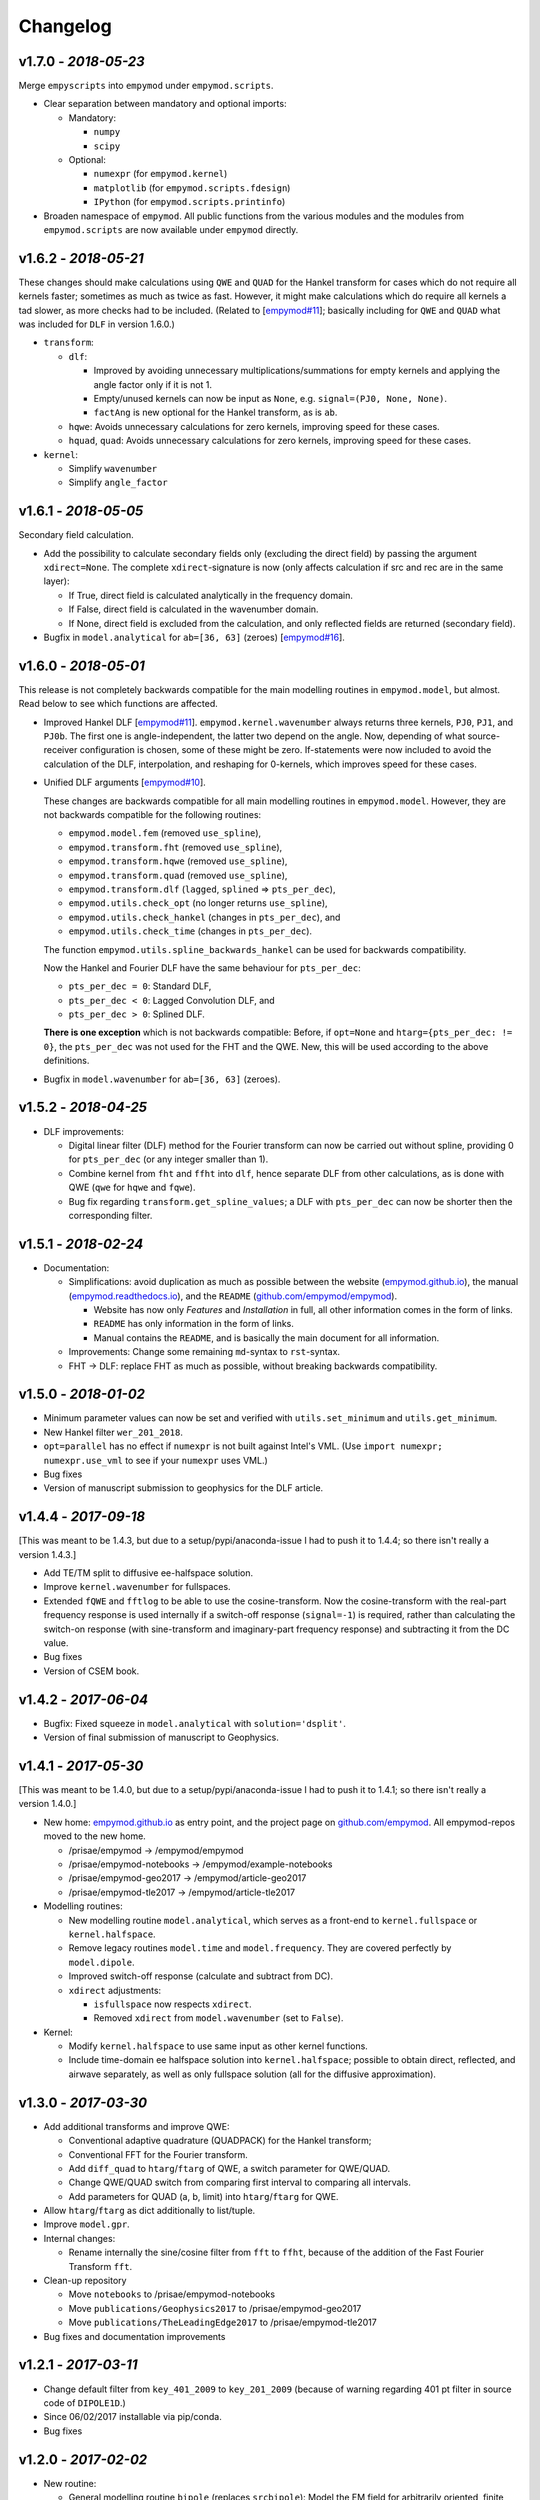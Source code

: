 Changelog
#########

v1.7.0 - *2018-05-23*
---------------------

Merge ``empyscripts`` into ``empymod`` under ``empymod.scripts``.

- Clear separation between mandatory and optional imports:

  - Mandatory:

    - ``numpy``
    - ``scipy``

  - Optional:

    - ``numexpr`` (for ``empymod.kernel``)
    - ``matplotlib`` (for ``empymod.scripts.fdesign``)
    - ``IPython`` (for ``empymod.scripts.printinfo``)

- Broaden namespace of ``empymod``. All public functions from the various
  modules and the modules from ``empymod.scripts`` are now available under
  ``empymod`` directly.


v1.6.2 - *2018-05-21*
---------------------

These changes should make calculations using ``QWE`` and ``QUAD`` for the
Hankel transform for cases which do not require all kernels faster; sometimes
as much as twice as fast. However, it might make calculations which do require
all kernels a tad slower, as more checks had to be included. (Related to
[`empymod#11 <https://github.com/empymod/empymod/issues/11>`_]; basically
including for ``QWE`` and ``QUAD`` what was included for ``DLF`` in version
1.6.0.)

- ``transform``:

  - ``dlf``:

    - Improved by avoiding unnecessary multiplications/summations for empty
      kernels and applying the angle factor only if it is not 1.
    - Empty/unused kernels can now be input as ``None``, e.g. ``signal=(PJ0,
      None, None)``.
    - ``factAng`` is new optional for the Hankel transform, as is ``ab``.

  - ``hqwe``: Avoids unnecessary calculations for zero kernels, improving speed
    for these cases.

  - ``hquad``, ``quad``: Avoids unnecessary calculations for zero kernels,
    improving speed for these cases.

- ``kernel``:

  - Simplify ``wavenumber``
  - Simplify ``angle_factor``


v1.6.1 - *2018-05-05*
---------------------

Secondary field calculation.

- Add the possibility to calculate secondary fields only (excluding the direct
  field) by passing the argument ``xdirect=None``. The complete
  ``xdirect``-signature is now (only affects calculation if src and rec are in
  the same layer):

  - If True, direct field is calculated analytically in the frequency domain.
  - If False, direct field is calculated in the wavenumber domain.
  - If None, direct field is excluded from the calculation, and only reflected
    fields are returned (secondary field).

- Bugfix in ``model.analytical`` for ``ab=[36, 63]`` (zeroes)
  [`empymod#16 <https://github.com/empymod/empymod/issues/16>`_].


v1.6.0 - *2018-05-01*
---------------------

This release is not completely backwards compatible for the main modelling
routines in ``empymod.model``, but almost. Read below to see which functions
are affected.

- Improved Hankel DLF
  [`empymod#11 <https://github.com/empymod/empymod/issues/11>`_].
  ``empymod.kernel.wavenumber`` always returns three kernels, ``PJ0``, ``PJ1``,
  and ``PJ0b``. The first one is angle-independent, the latter two depend on
  the angle. Now, depending of what source-receiver configuration is chosen,
  some of these might be zero. If-statements were now included to avoid the
  calculation of the DLF, interpolation, and reshaping for 0-kernels, which
  improves speed for these cases.

- Unified DLF arguments
  [`empymod#10 <https://github.com/empymod/empymod/issues/10>`_].

  These changes are backwards compatible for all main modelling routines in
  ``empymod.model``. However, they are not backwards compatible for the
  following routines:

  - ``empymod.model.fem`` (removed ``use_spline``),
  - ``empymod.transform.fht`` (removed ``use_spline``),
  - ``empymod.transform.hqwe`` (removed ``use_spline``),
  - ``empymod.transform.quad`` (removed ``use_spline``),
  - ``empymod.transform.dlf`` (``lagged``, ``splined`` => ``pts_per_dec``),
  - ``empymod.utils.check_opt`` (no longer returns ``use_spline``),
  - ``empymod.utils.check_hankel`` (changes in ``pts_per_dec``), and
  - ``empymod.utils.check_time`` (changes in ``pts_per_dec``).

  The function ``empymod.utils.spline_backwards_hankel`` can be used for
  backwards compatibility.

  Now the Hankel and Fourier DLF have the same behaviour for ``pts_per_dec``:

  - ``pts_per_dec = 0``: Standard DLF,
  - ``pts_per_dec < 0``: Lagged Convolution DLF, and
  - ``pts_per_dec > 0``: Splined DLF.

  **There is one exception** which is not backwards compatible: Before, if
  ``opt=None`` and ``htarg={pts_per_dec: != 0}``, the ``pts_per_dec`` was not
  used for the FHT and the QWE. New, this will be used according to the above
  definitions.

- Bugfix in ``model.wavenumber`` for ``ab=[36, 63]`` (zeroes).


v1.5.2 - *2018-04-25*
---------------------

- DLF improvements:

  - Digital linear filter (DLF) method for the Fourier transform can now be
    carried out without spline, providing 0 for ``pts_per_dec`` (or any
    integer smaller than 1).

  - Combine kernel from ``fht`` and ``ffht`` into ``dlf``, hence separate DLF
    from other calculations, as is done with QWE (``qwe`` for ``hqwe`` and
    ``fqwe``).

  - Bug fix regarding ``transform.get_spline_values``; a DLF with
    ``pts_per_dec`` can now be shorter then the corresponding filter.


v1.5.1 - *2018-02-24*
---------------------

- Documentation:

  - Simplifications: avoid duplication as much as possible between the website
    (`empymod.github.io <https://empymod.github.io>`_), the manual
    (`empymod.readthedocs.io <https://empymod.readthedocs.io>`_), and the
    ``README`` (`github.com/empymod/empymod
    <https://github.com/empymod/empymod>`_).

    - Website has now only *Features* and *Installation* in full, all other
      information comes in the form of links.
    - ``README`` has only information in the form of links.
    - Manual contains the ``README``, and is basically the main document for
      all information.

  - Improvements: Change some remaining ``md``-syntax to ``rst``-syntax.

  - FHT -> DLF: replace FHT as much as possible, without breaking backwards
    compatibility.


v1.5.0 - *2018-01-02*
---------------------

- Minimum parameter values can now be set and verified with
  ``utils.set_minimum`` and ``utils.get_minimum``.

- New Hankel filter ``wer_201_2018``.

- ``opt=parallel`` has no effect if ``numexpr`` is not built against Intel's
  VML. (Use ``import numexpr; numexpr.use_vml`` to see if your ``numexpr`` uses
  VML.)

- Bug fixes

- Version of manuscript submission to geophysics for the DLF article.


v1.4.4 - *2017-09-18*
---------------------

[This was meant to be 1.4.3, but due to a setup/pypi/anaconda-issue I had to
push it to 1.4.4; so there isn't really a version 1.4.3.]

- Add TE/TM split to diffusive ee-halfspace solution.

- Improve ``kernel.wavenumber`` for fullspaces.

- Extended ``fQWE`` and ``fftlog`` to be able to use the cosine-transform. Now
  the cosine-transform with the real-part frequency response is used internally
  if a switch-off response (``signal=-1``) is required, rather than calculating
  the switch-on response (with sine-transform and imaginary-part frequency
  response) and subtracting it from the DC value.

- Bug fixes

- Version of CSEM book.


v1.4.2 - *2017-06-04*
---------------------

- Bugfix: Fixed squeeze in ``model.analytical`` with ``solution='dsplit'``.

- Version of final submission of manuscript to Geophysics.


v1.4.1 - *2017-05-30*
---------------------

[This was meant to be 1.4.0, but due to a setup/pypi/anaconda-issue I had to
push it to 1.4.1; so there isn't really a version 1.4.0.]

- New home: `empymod.github.io <https://empymod.github.io>`_ as entry point,
  and the project page on `github.com/empymod <https://github.com/empymod>`_.
  All empymod-repos moved to the new home.

  - /prisae/empymod -> /empymod/empymod
  - /prisae/empymod-notebooks -> /empymod/example-notebooks
  - /prisae/empymod-geo2017 -> /empymod/article-geo2017
  - /prisae/empymod-tle2017 -> /empymod/article-tle2017

- Modelling routines:

  - New modelling routine ``model.analytical``, which serves as a front-end to
    ``kernel.fullspace`` or ``kernel.halfspace``.
  - Remove legacy routines ``model.time`` and ``model.frequency``.  They are
    covered perfectly by ``model.dipole``.
  - Improved switch-off response (calculate and subtract from DC).
  - ``xdirect`` adjustments:

    - ``isfullspace`` now respects ``xdirect``.
    - Removed ``xdirect`` from ``model.wavenumber`` (set to ``False``).

- Kernel:

  - Modify ``kernel.halfspace`` to use same input as other kernel functions.
  - Include time-domain ee halfspace solution into ``kernel.halfspace``;
    possible to obtain direct, reflected, and airwave separately, as well as
    only fullspace solution (all for the diffusive approximation).


v1.3.0 - *2017-03-30*
---------------------

- Add additional transforms and improve QWE:

  - Conventional adaptive quadrature (QUADPACK) for the Hankel transform;
  - Conventional FFT for the Fourier transform.
  - Add ``diff_quad`` to ``htarg``/``ftarg`` of QWE, a switch parameter for
    QWE/QUAD.
  - Change QWE/QUAD switch from comparing first interval to comparing all
    intervals.
  - Add parameters for QUAD (a, b, limit) into ``htarg``/``ftarg`` for QWE.

- Allow ``htarg``/``ftarg`` as dict additionally to list/tuple.

- Improve ``model.gpr``.

- Internal changes:

  - Rename internally the sine/cosine filter from ``fft`` to ``ffht``, because
    of the addition of the Fast Fourier Transform ``fft``.

- Clean-up repository

  - Move ``notebooks`` to /prisae/empymod-notebooks
  - Move ``publications/Geophysics2017`` to /prisae/empymod-geo2017
  - Move ``publications/TheLeadingEdge2017`` to /prisae/empymod-tle2017

- Bug fixes and documentation improvements


v1.2.1 - *2017-03-11*
---------------------

- Change default filter from ``key_401_2009`` to ``key_201_2009`` (because of
  warning regarding 401 pt filter in source code of ``DIPOLE1D``.)

- Since 06/02/2017 installable via pip/conda.

- Bug fixes


v1.2.0 - *2017-02-02*
---------------------

- New routine:

  - General modelling routine ``bipole`` (replaces ``srcbipole``): Model the EM
    field for arbitrarily oriented, finite length bipole sources and receivers.

- Added a test suite:

  - Unit-tests of small functions.
  - Framework-tests of the bigger functions:

    - Comparing to status quo (regression tests),
    - Comparing to known analytical solutions,
    - Comparing different options to each other,
    - Comparing to other 1D modellers (EMmod, DIPOLE1D, GREEN3D).

  - Incorporated with Travis CI and Coveralls.

- Internal changes:

  - Add kernel count (printed if verb > 1).
  - ``numexpr`` is now only required if ``opt=='parallel'``. If ``numexpr`` is
    not found, ``opt`` is reset to ``None`` and a warning is printed.
  - Cleaned-up wavenumber-domain routine.
  - theta/phi -> azimuth/dip; easier to understand.
  - Refined verbosity levels.
  - Lots of changes in ``utils``, with regards to the new routine ``bipole``
    and with regards to verbosity. Moved all warnings out from ``transform``
    and ``model`` into ``utils``.

- Bug fixes


v1.1.0 - *2016-12-22*
---------------------

- New routines:

  - New ``srcbipole`` modelling routine: Model an arbitrarily oriented, finite
    length bipole source.
  - Merge ``frequency`` and ``time`` into ``dipole``. (``frequency`` and
    ``time`` are still available.)
  - ``dipole`` now supports multiple sources.

- Internal changes:

  - Replace ``get_Gauss_Weights`` with ``scipy.special.p_roots``
  - ``jv(0,x)``, ``jv(1,x)`` -> ``j0(x)``, ``j1(x)``
  - Replace ``param_shape`` in ``utils`` with ``_check_var`` and
    ``_check_shape``.
  - Replace ``xco`` and ``yco`` by ``angle`` in ``kernel.fullspace``
  - Replace ``fftlog`` with python version.
  - Additional sine-/cosine-filters: ``key_81_CosSin_2009``,
    ``key_241_CosSin_2009``, and ``key_601_CosSin_2009``.

- Bug fixes


v1.0.0 - *2016-11-29*
---------------------

- Initial release; state of manuscript submission to geophysics.
